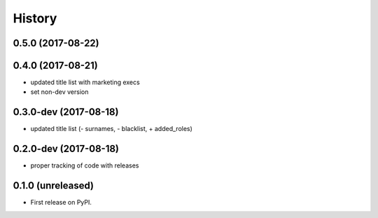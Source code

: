 =======
History
=======

.. comment:: bumpversion marker

0.5.0 (2017-08-22)
------------------

0.4.0 (2017-08-21)
------------------

* updated title list with marketing execs
* set non-dev version

0.3.0-dev (2017-08-18)
----------------------

* updated title list (- surnames, - blacklist, + added_roles)

0.2.0-dev (2017-08-18)
----------------------

* proper tracking of code with releases

0.1.0 (unreleased)
------------------

* First release on PyPI.
